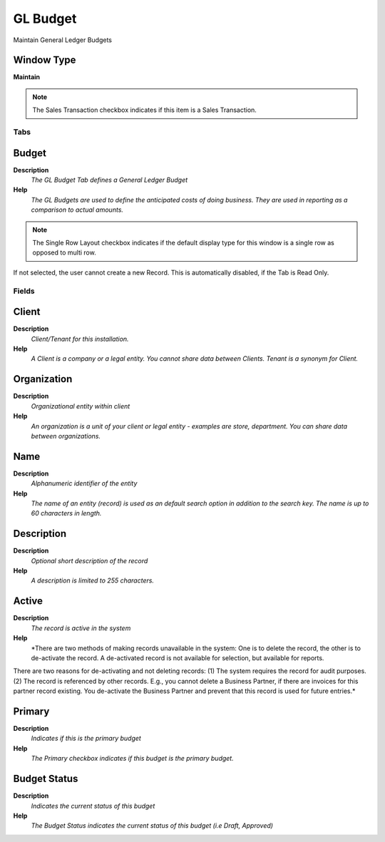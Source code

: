 
.. _window-glbudget:

=========
GL Budget
=========

Maintain General Ledger Budgets

Window Type
-----------
\ **Maintain**\ 

.. note::
    The Sales Transaction checkbox indicates if this item is a Sales Transaction.


Tabs
====

Budget
------
\ **Description**\ 
 \ *The GL Budget Tab defines a General Ledger Budget*\ 
\ **Help**\ 
 \ *The GL Budgets are used to define the anticipated costs of doing business.  They are used in reporting as a comparison to actual amounts.*\ 

.. note::
    The Single Row Layout checkbox indicates if the default display type for this window is a single row as opposed to multi row.
If not selected, the user cannot create a new Record.  This is automatically disabled, if the Tab is Read Only.

Fields
======

Client
------
\ **Description**\ 
 \ *Client/Tenant for this installation.*\ 
\ **Help**\ 
 \ *A Client is a company or a legal entity. You cannot share data between Clients. Tenant is a synonym for Client.*\ 

Organization
------------
\ **Description**\ 
 \ *Organizational entity within client*\ 
\ **Help**\ 
 \ *An organization is a unit of your client or legal entity - examples are store, department. You can share data between organizations.*\ 

Name
----
\ **Description**\ 
 \ *Alphanumeric identifier of the entity*\ 
\ **Help**\ 
 \ *The name of an entity (record) is used as an default search option in addition to the search key. The name is up to 60 characters in length.*\ 

Description
-----------
\ **Description**\ 
 \ *Optional short description of the record*\ 
\ **Help**\ 
 \ *A description is limited to 255 characters.*\ 

Active
------
\ **Description**\ 
 \ *The record is active in the system*\ 
\ **Help**\ 
 \ *There are two methods of making records unavailable in the system: One is to delete the record, the other is to de-activate the record. A de-activated record is not available for selection, but available for reports.
There are two reasons for de-activating and not deleting records:
(1) The system requires the record for audit purposes.
(2) The record is referenced by other records. E.g., you cannot delete a Business Partner, if there are invoices for this partner record existing. You de-activate the Business Partner and prevent that this record is used for future entries.*\ 

Primary
-------
\ **Description**\ 
 \ *Indicates if this is the primary budget*\ 
\ **Help**\ 
 \ *The Primary checkbox indicates if this budget is the primary budget.*\ 

Budget Status
-------------
\ **Description**\ 
 \ *Indicates the current status of this budget*\ 
\ **Help**\ 
 \ *The Budget Status indicates the current status of this budget (i.e Draft, Approved)*\ 
